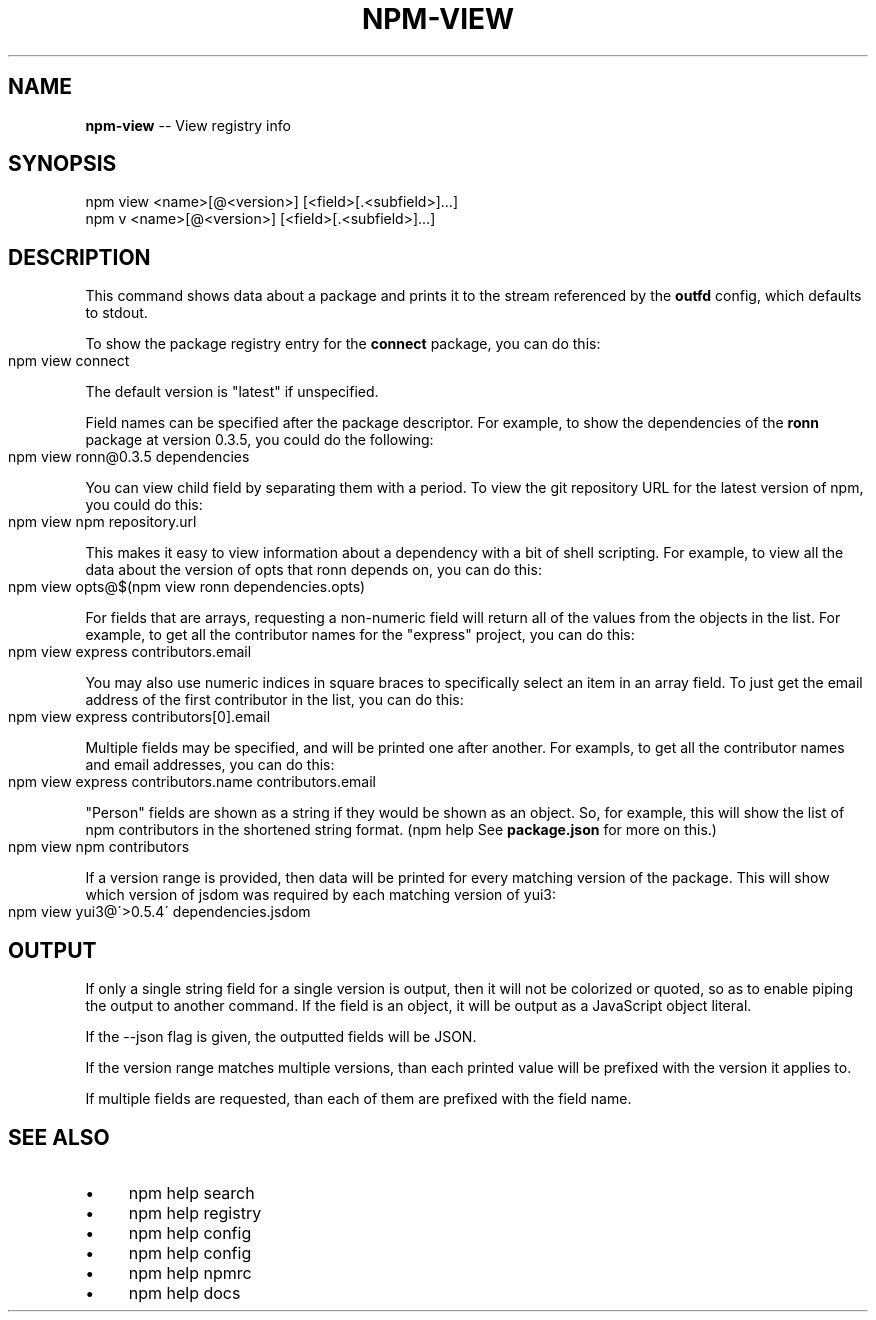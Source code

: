 .\" Generated with Ronnjs 0.3.8
.\" http://github.com/kapouer/ronnjs/
.
.TH "NPM\-VIEW" "1" "October 2013" "" ""
.
.SH "NAME"
\fBnpm-view\fR \-\- View registry info
.
.SH "SYNOPSIS"
.
.nf
npm view <name>[@<version>] [<field>[\.<subfield>]\.\.\.]
npm v <name>[@<version>] [<field>[\.<subfield>]\.\.\.]
.
.fi
.
.SH "DESCRIPTION"
This command shows data about a package and prints it to the stream
referenced by the \fBoutfd\fR config, which defaults to stdout\.
.
.P
To show the package registry entry for the \fBconnect\fR package, you can do
this:
.
.IP "" 4
.
.nf
npm view connect
.
.fi
.
.IP "" 0
.
.P
The default version is "latest" if unspecified\.
.
.P
Field names can be specified after the package descriptor\.
For example, to show the dependencies of the \fBronn\fR package at version
0\.3\.5, you could do the following:
.
.IP "" 4
.
.nf
npm view ronn@0\.3\.5 dependencies
.
.fi
.
.IP "" 0
.
.P
You can view child field by separating them with a period\.
To view the git repository URL for the latest version of npm, you could
do this:
.
.IP "" 4
.
.nf
npm view npm repository\.url
.
.fi
.
.IP "" 0
.
.P
This makes it easy to view information about a dependency with a bit of
shell scripting\.  For example, to view all the data about the version of
opts that ronn depends on, you can do this:
.
.IP "" 4
.
.nf
npm view opts@$(npm view ronn dependencies\.opts)
.
.fi
.
.IP "" 0
.
.P
For fields that are arrays, requesting a non\-numeric field will return
all of the values from the objects in the list\.  For example, to get all
the contributor names for the "express" project, you can do this:
.
.IP "" 4
.
.nf
npm view express contributors\.email
.
.fi
.
.IP "" 0
.
.P
You may also use numeric indices in square braces to specifically select
an item in an array field\.  To just get the email address of the first
contributor in the list, you can do this:
.
.IP "" 4
.
.nf
npm view express contributors[0]\.email
.
.fi
.
.IP "" 0
.
.P
Multiple fields may be specified, and will be printed one after another\.
For exampls, to get all the contributor names and email addresses, you
can do this:
.
.IP "" 4
.
.nf
npm view express contributors\.name contributors\.email
.
.fi
.
.IP "" 0
.
.P
"Person" fields are shown as a string if they would be shown as an
object\.  So, for example, this will show the list of npm contributors in
the shortened string format\.  (npm help  See \fBpackage\.json\fR for more on this\.)
.
.IP "" 4
.
.nf
npm view npm contributors
.
.fi
.
.IP "" 0
.
.P
If a version range is provided, then data will be printed for every
matching version of the package\.  This will show which version of jsdom
was required by each matching version of yui3:
.
.IP "" 4
.
.nf
npm view yui3@\'>0\.5\.4\' dependencies\.jsdom
.
.fi
.
.IP "" 0
.
.SH "OUTPUT"
If only a single string field for a single version is output, then it
will not be colorized or quoted, so as to enable piping the output to
another command\. If the field is an object, it will be output as a JavaScript object literal\.
.
.P
If the \-\-json flag is given, the outputted fields will be JSON\.
.
.P
If the version range matches multiple versions, than each printed value
will be prefixed with the version it applies to\.
.
.P
If multiple fields are requested, than each of them are prefixed with
the field name\.
.
.SH "SEE ALSO"
.
.IP "\(bu" 4
npm help search
.
.IP "\(bu" 4
npm help  registry
.
.IP "\(bu" 4
npm help config
.
.IP "\(bu" 4
npm help  config
.
.IP "\(bu" 4
npm help  npmrc
.
.IP "\(bu" 4
npm help docs
.
.IP "" 0

